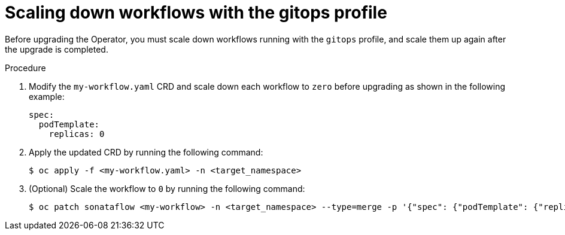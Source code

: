 // Module included in the following assemblies:
// * serverless-logic/serverless-logic-upgrading-operator-from-1-34-to-1-35


:_mod-docs-content-type: PROCEDURE
[id="serverless-logic-upgrade-scaling-down-workflows-with-gitops-profile_{context}"]
= Scaling down workflows with the gitops profile

Before upgrading the Operator, you must scale down workflows running with the `gitops` profile, and scale them up again after the upgrade is completed.

.Procedure

. Modify the `my-workflow.yaml` CRD and scale down each workflow to `zero` before upgrading as shown in the following example:
+
[source,yaml]
----
spec:
  podTemplate:
    replicas: 0
----

. Apply the updated CRD by running the following command:
+
[source,terminal]
----
$ oc apply -f <my-workflow.yaml> -n <target_namespace>
----

. (Optional) Scale the workflow to `0` by running the following command:
+
[source,terminal]
----
$ oc patch sonataflow <my-workflow> -n <target_namespace> --type=merge -p '{"spec": {"podTemplate": {"replicas": 0}}}'
----